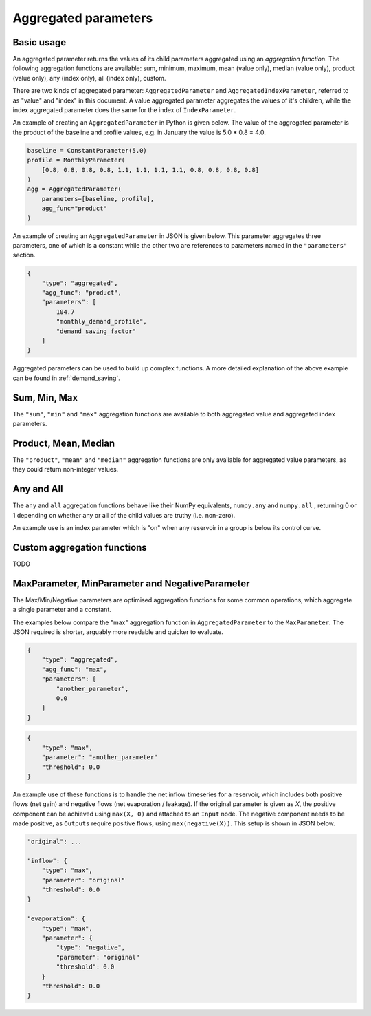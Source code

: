 Aggregated parameters
---------------------

Basic usage
===========

An aggregated parameter returns the values of its child parameters aggregated using an *aggregation function*. The following aggregation functions are available: sum, minimum, maximum, mean (value only), median (value only), product (value only), any (index only), all (index only), custom.

There are two kinds of aggregated parameter: ``AggregatedParameter`` and ``AggregatedIndexParameter``, referred to as "value" and "index" in this document. A value aggregated parameter aggregates the values of it's children, while the index aggregated parameter does the same for the index of ``IndexParameter``.

An example of creating an ``AggregatedParameter`` in Python is given below. The value of the aggregated parameter is the product of the baseline and profile values, e.g. in January the value is 5.0 * 0.8 = 4.0.

.. code-block:: python

    baseline = ConstantParameter(5.0)
    profile = MonthlyParameter(
        [0.8, 0.8, 0.8, 0.8, 1.1, 1.1, 1.1, 1.1, 0.8, 0.8, 0.8, 0.8]
    )
    agg = AggregatedParameter(
        parameters=[baseline, profile],
        agg_func="product"
    )

An example of creating an ``AggregatedParameter`` in JSON is given below. This parameter aggregates three parameters, one of which is a constant while the other two are references to parameters named in the ``"parameters"`` section.

.. code-block:: javascript

    {
        "type": "aggregated",
        "agg_func": "product",
        "parameters": [
            104.7
            "monthly_demand_profile",
            "demand_saving_factor"
        ]
    }

Aggregated parameters can be used to build up complex functions. A more detailed explanation of the above example can be found in :ref:`demand_saving`.

Sum, Min, Max
=============

The ``"sum"``, ``"min"`` and ``"max"`` aggregation functions are available to both aggregated value and aggregated index parameters.

Product, Mean, Median
=====================

The ``"product"``, ``"mean"`` and ``"median"`` aggregation functions are only available for aggregated value parameters, as they could return non-integer values.

Any and All
===========

The ``any`` and ``all`` aggregation functions behave like their NumPy equivalents, ``numpy.any`` and ``numpy.all`` , returning 0 or 1 depending on whether any or all of the child values are truthy (i.e. non-zero).

An example use is an index parameter which is "on" when any reservoir in a group is below its control curve.

Custom aggregation functions
============================

TODO

MaxParameter, MinParameter and NegativeParameter
================================================

The Max/Min/Negative parameters are optimised aggregation functions for some common operations, which aggregate a single parameter and a constant.

The examples below compare the "max" aggregation function in ``AggregatedParameter`` to the ``MaxParameter``. The JSON required is shorter, arguably more readable and quicker to evaluate.

.. code-block:: javascript

    {
        "type": "aggregated",
        "agg_func": "max",
        "parameters": [
            "another_parameter",
            0.0
        ]
    }

.. code-block:: javascript

    {
        "type": "max",
        "parameter": "another_parameter"
        "threshold": 0.0
    }

An example use of these functions is to handle the net inflow timeseries for a reservoir, which includes both positive flows (net gain) and negative flows (net evaporation / leakage). If the original parameter is given as *X*, the positive component can be achieved using ``max(X, 0)`` and attached to an ``Input`` node. The negative component needs to be made positive, as ``Outputs`` require positive flows, using ``max(negative(X))``. This setup is shown in JSON below.

.. code-block:: javascript

    "original": ...

    "inflow": {
        "type": "max",
        "parameter": "original"
        "threshold": 0.0
    }
    
    "evaporation": {
        "type": "max",
        "parameter": {
            "type": "negative",
            "parameter": "original"
            "threshold": 0.0
        }
        "threshold": 0.0
    }
